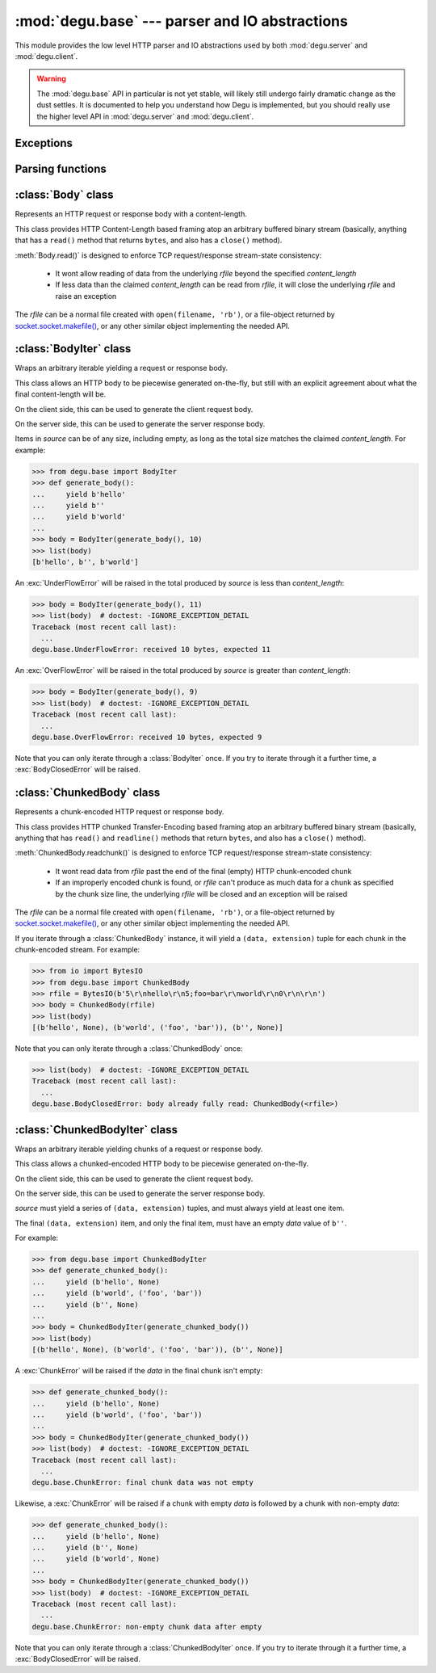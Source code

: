 :mod:`degu.base` --- parser and IO abstractions
===============================================

.. module:: degu.base
   :synopsis: common HTTP parser and IO abstractions

This module provides the low level HTTP parser and IO abstractions used by both
:mod:`degu.server` and :mod:`degu.client`.

.. warning::

    The :mod:`degu.base` API in particular is not yet stable, will likely still
    undergo fairly dramatic change as the dust settles.  It is documented to
    help you understand how Degu is implemented, but you should really use the
    higher level API in :mod:`degu.server` and :mod:`degu.client`.



Exceptions
----------

.. exception:: EmptyPreambleError

    Raised by :func:`read_preamble()` when no data is received.

    This is a ``ConnectionError`` subclass.  When no data is received when
    trying to read the request or response preamble, this typically means the
    connection was closed on the other end.

    This exception is inspired by the `BadStatusLine`_ exception in the
    ``http.client`` module in the standard Python3 library.  However, as
    :exc:`EmptyPreambleError` is a ``ConnectionError`` subclass, there is no
    reason to use this exception directly.


.. exception:: UnderFlowError(received, expected)

    Raised when less data is received than was expected.

    .. attribute:: received

        Number of bytes received

    .. attribute:: expected

        Number of bytes expected


.. exception:: OverFlowError(received, expected)

    Raised when less data is received than was expected.

    .. attribute:: received

        Number of bytes received

    .. attribute:: expected

        Number of bytes expected


.. exception:: BodyClosedError(body)

    Raised when an HTTP body was already fully consumed.

    .. attribute:: body

        The Degu IO wrapper passed to the constructor.

        This will be a :class:`Body`, :class:`BodyIter`, :class:`ChunkedBody`,
        or :class:`ChunkedBodyIter` instance.


.. exception:: ChunkError

    Raise by :class:`ChunkedBodyIter` upon bad chunked-encoding semantics.



Parsing functions
-----------------


.. function:: read_preamble(rfile)

    Read the HTTP request or response preamble, do low-level parsing.

    The return value will be a ``(first_line, header_lines)`` tuple.

    For example:

    >>> import io
    >>> from degu.base import read_preamble
    >>> rfile = io.BytesIO(b'first-line\r\nheader1-line\r\nheader2-line\r\n\r\n')
    >>> read_preamble(rfile)
    ('first-line', ['header1-line', 'header2-line'])

    High-level parsing of the ``header_lines`` should be done with
    :func:`parse_headers()`.


.. function:: read_chunk(rfile)

    Read a chunk from a chunk-encoded request or response body.

    For example:

    >>> import io
    >>> from degu.base import read_chunk
    >>> rfile = io.BytesIO(b'5\r\nhello\r\n')
    >>> read_chunk(rfile)
    (b'hello', None)

    Or when there is a chunk extension:

    >>> rfile = io.BytesIO(b'5;foo=bar\r\nhello\r\n')
    >>> read_chunk(rfile)
    (b'hello', ('foo', 'bar'))

    For more details, see `Chunked Transfer Coding`_ in the HTTP/1.1 spec.


.. function:: write_chunk(wfile, chunk, extension=None)

    Write a chunk to a chunk-encoded request or response body.

    The return value will be the total bytes written, including the chunk size
    line and the final CRLF chunk data terminator.

    For example:

    >>> import io
    >>> from degu.base import write_chunk
    >>> wfile = io.BytesIO()
    >>> write_chunk(wfile, b'hello')
    10
    >>> wfile.getvalue()
    b'5\r\nhello\r\n'

    Or when there is a chunk extension:

    >>> wfile = io.BytesIO()
    >>> write_chunk(wfile, b'hello', ('foo', 'bar'))
    18
    >>> wfile.getvalue()
    b'5;foo=bar\r\nhello\r\n'

    For more details, see `Chunked Transfer Coding`_ in the HTTP/1.1 spec.



:class:`Body` class
-------------------

.. class:: Body(rfile, content_length)

    Represents an HTTP request or response body with a content-length.

    This class provides HTTP Content-Length based framing atop an arbitrary
    buffered binary stream (basically, anything that has a ``read()`` method
    that returns ``bytes``, and also has a ``close()`` method).

    :meth:`Body.read()` is designed to enforce TCP request/response stream-state
    consistency:

        * It wont allow reading of data from the underlying *rfile* beyond the
          specified *content_length*

        * If less data than the claimed *content_length* can be read from
          *rfile*, it will close the underlying *rfile* and raise an exception

    The *rfile* can be a normal file created with ``open(filename, 'rb')``, or
    a file-object returned by `socket.socket.makefile()`_, or any other similar
    object implementing the needed API.

    .. attribute:: chunked

        Always ``False``, indicating a normal (non-chunk-encoded) HTTP body.

        This attribute exists so that RGI applications can test whether an HTTP
        body is chunk-encoded without having to check whether the body is an
        instance of a particular class.

        This allows the same HTTP body abstraction API to be easily used with
        any RGI compliant server implementation, not just the Degu reference
        server.

    .. attribute:: closed

        Initially ``False``, will be ``True`` after entire body has been read.

    .. attribute:: rfile
    
        The *rfile* passed to the constructor

    .. attribute:: content_length

        The *content_length* passed to the constructor.

    .. attribute:: remaining

        Remaining bytes available for reading in the HTTP body.

        This attribute is initially set to :attr:`Body.content_length`.  Once
        the entire HTTP body has been read, this attribute will be ``0``.

    .. method:: read(size=None)

        Read part (or all) of the HTTP body.

        If no *size* argument is provided, the entire remaining HTTP body will
        be returned as a single ``bytes`` instance.

        If the *size* argument is provided, up to that many bytes will be read
        and returned from the HTTP body.

    .. method:: __iter__()

        Iterate through all the data in the HTTP body.

        This method will yield the entire HTTP body as a series of ``bytes``
        instances each up to 1 MiB in size.

        The final item yielded will always be an empty ``b''``.

        Note that you can only iterate through an :class:`Body` instance once.



:class:`BodyIter` class
--------------------------

.. class:: BodyIter(source, content_length)

    Wraps an arbitrary iterable yielding a request or response body.

    This class allows an HTTP body to be piecewise generated on-the-fly, but
    still with an explicit agreement about what the final content-length will
    be.

    On the client side, this can be used to generate the client request body.

    On the server side, this can be used to generate the server response body.

    Items in *source* can be of any size, including empty, as long as the total
    size matches the claimed *content_length*.  For example:

    >>> from degu.base import BodyIter
    >>> def generate_body():
    ...     yield b'hello'
    ...     yield b''
    ...     yield b'world'
    ...
    >>> body = BodyIter(generate_body(), 10)
    >>> list(body)
    [b'hello', b'', b'world']

    An :exc:`UnderFlowError` will be raised in the total produced by *source* is
    less than *content_length*:

    >>> body = BodyIter(generate_body(), 11)
    >>> list(body)  # doctest: -IGNORE_EXCEPTION_DETAIL
    Traceback (most recent call last):
      ...
    degu.base.UnderFlowError: received 10 bytes, expected 11

    An :exc:`OverFlowError` will be raised in the total produced by *source* is
    greater than *content_length*:

    >>> body = BodyIter(generate_body(), 9)
    >>> list(body)  # doctest: -IGNORE_EXCEPTION_DETAIL
    Traceback (most recent call last):
      ...
    degu.base.OverFlowError: received 10 bytes, expected 9

    Note that you can only iterate through a :class:`BodyIter` once.  If you try
    to iterate through it a further time, a :exc:`BodyClosedError` will be
    raised.

    .. attribute:: source

        The *source* iterable passed to the constructor.

    .. attribute:: content_length

        The *content_length* passed to the constructor.

    .. attribute:: closed

        Initially ``False``, will be ``True`` after body is fully consumed.



:class:`ChunkedBody` class
--------------------------


.. class:: ChunkedBody(rfile)

    Represents a chunk-encoded HTTP request or response body.

    This class provides HTTP chunked Transfer-Encoding based framing atop an
    arbitrary buffered binary stream (basically, anything that has ``read()``
    and ``readline()`` methods that return ``bytes``, and also has a ``close()``
    method).

    :meth:`ChunkedBody.readchunk()` is designed to enforce TCP request/response
    stream-state consistency:

        * It wont read data from *rfile* past the end of the final (empty) HTTP
          chunk-encoded chunk

        * If an improperly encoded chunk is found, or *rfile* can't produce as
          much data for a chunk as specified by the chunk size line, the
          underlying *rfile* will be closed and an exception will be raised

    The *rfile* can be a normal file created with ``open(filename, 'rb')``, or
    a file-object returned by `socket.socket.makefile()`_, or any other similar
    object implementing the needed API.

    If you iterate through a :class:`ChunkedBody` instance, it will yield a
    ``(data, extension)`` tuple for each chunk in the chunk-encoded stream.  For
    example:

    >>> from io import BytesIO
    >>> from degu.base import ChunkedBody
    >>> rfile = BytesIO(b'5\r\nhello\r\n5;foo=bar\r\nworld\r\n0\r\n\r\n')
    >>> body = ChunkedBody(rfile)
    >>> list(body)
    [(b'hello', None), (b'world', ('foo', 'bar')), (b'', None)]

    Note that you can only iterate through a :class:`ChunkedBody` once:

    >>> list(body)  # doctest: -IGNORE_EXCEPTION_DETAIL
    Traceback (most recent call last):
      ...
    degu.base.BodyClosedError: body already fully read: ChunkedBody(<rfile>)

    .. attribute:: chunked

        Always ``True``, indicating a chunk-encoded HTTP body.

        This attribute exists so that RGI applications can test whether an HTTP
        body is chunk-encoded without having to check whether the body is an
        instance of a particular class.

        This allows the same HTTP body abstraction API to be easily used with
        any RGI compliant server implementation, not just the Degu reference
        server.

    .. attribute:: closed

        Initially ``False``, will be ``True`` after entire body has been read.

    .. attribute:: rfile
    
        The *rfile* passed to the constructor

    .. method:: readchunk()

        Read the next chunk from the chunk-encoded HTTP body.

        If all chunks have already been read from the chunk-encoded HTTP body,
        this method will return an empty ``b''``.

        Note that the final chunk will likewise be an empty ``b''``.

    .. method:: read()

        Read the entire HTTP body.

        This method will return the concatenated chunks from a chunk-encoded
        HTTP body as a single ``bytes`` instance.

        If the entire HTTP body has already been read, this method will return
        an empty ``b''``.

    .. method:: __iter__()

        Iterate through chunks in the chunk-encoded HTTP body.

        This method will yield the HTTP body as a series of
        ``(data, extension)`` tuples for each chunk in the body.

        The final item yielded will always be an empty ``b''`` *data*.

        Note that you can only iterate through a :class:`ChunkedBody` instance
        once.


:class:`ChunkedBodyIter` class
---------------------------------

.. class:: ChunkedBodyIter(source)

    Wraps an arbitrary iterable yielding chunks of a request or response body.

    This class allows a chunked-encoded HTTP body to be piecewise generated
    on-the-fly.

    On the client side, this can be used to generate the client request body.

    On the server side, this can be used to generate the server response body.

    *source* must yield a series of ``(data, extension)`` tuples, and must
    always yield at least one item.

    The final ``(data, extension)`` item, and only the final item, must have
    an empty *data* value of ``b''``.

    For example:

    >>> from degu.base import ChunkedBodyIter
    >>> def generate_chunked_body():
    ...     yield (b'hello', None)
    ...     yield (b'world', ('foo', 'bar'))
    ...     yield (b'', None)
    ...
    >>> body = ChunkedBodyIter(generate_chunked_body())
    >>> list(body)
    [(b'hello', None), (b'world', ('foo', 'bar')), (b'', None)]

    A :exc:`ChunkError` will be raised if the *data* in the final chunk isn't
    empty:

    >>> def generate_chunked_body():
    ...     yield (b'hello', None)
    ...     yield (b'world', ('foo', 'bar'))
    ...
    >>> body = ChunkedBodyIter(generate_chunked_body())
    >>> list(body)  # doctest: -IGNORE_EXCEPTION_DETAIL
    Traceback (most recent call last):
      ...
    degu.base.ChunkError: final chunk data was not empty

    Likewise, a :exc:`ChunkError` will be raised if a chunk with empty *data*
    is followed by a chunk with non-empty *data*:

    >>> def generate_chunked_body():
    ...     yield (b'hello', None)
    ...     yield (b'', None)
    ...     yield (b'world', None)
    ...
    >>> body = ChunkedBodyIter(generate_chunked_body())
    >>> list(body)  # doctest: -IGNORE_EXCEPTION_DETAIL
    Traceback (most recent call last):
      ...
    degu.base.ChunkError: non-empty chunk data after empty

    Note that you can only iterate through a :class:`ChunkedBodyIter` once.  If
    you try to iterate through it a further time, a :exc:`BodyClosedError` will
    be raised.

    .. attribute:: source

        The *source* iterable passed to the constructor.

    .. attribute:: closed

        Initially ``False``, will be ``True`` after body is fully consumed.



.. _`Chunked Transfer Coding`: http://www.w3.org/Protocols/rfc2616/rfc2616-sec3.html#sec3.6.1
.. _`BadStatusLine`: https://docs.python.org/3/library/http.client.html#http.client.BadStatusLine
.. _`socket.socket.makefile()`: https://docs.python.org/3/library/socket.html#socket.socket.makefile
